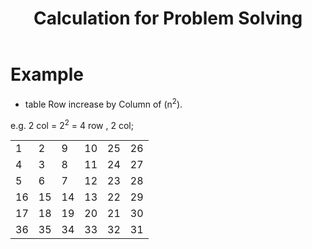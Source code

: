 #+TITLE: Calculation for Problem Solving
* Example
- table Row increase by Column of (n^2).
e.g.
    2 col = 2^2 = 4 row , 2 col;

|----+----+----+----+----+----|
|  1 |  2 |  9 | 10 | 25 | 26 |
|  4 |  3 |  8 | 11 | 24 | 27 |
|  5 |  6 |  7 | 12 | 23 | 28 |
| 16 | 15 | 14 | 13 | 22 | 29 |
| 17 | 18 | 19 | 20 | 21 | 30 |
| 36 | 35 | 34 | 33 | 32 | 31 |
|----+----+----+----+----+----|
